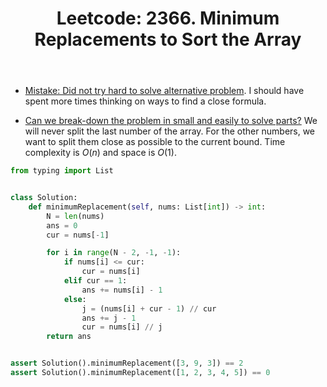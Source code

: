 :PROPERTIES:
:ID:       F63104F7-CDA5-43DD-99AF-16AAAA5B7B36
:ROAM_REFS: https://leetcode.com/problems/minimum-replacements-to-sort-the-array/
:END:
#+TITLE: Leetcode: 2366. Minimum Replacements to Sort the Array
#+ROAM_REFS: https://leetcode.com/problems/minimum-replacements-to-sort-the-array/
#+LEETCODE_LEVEL: Hard
#+ANKI_DECK: Problem Solving

- [[id:AC9291C6-4C72-4143-80F2-0D414EF7B681][Mistake: Did not try hard to solve alternative problem]].  I should have spent more times thinking on ways to find a close formula.

- [[id:69D68202-BF1A-4D72-A0EC-DDCBAF112500][Can we break-down the problem in small and easily to solve parts?]]  We will never split the last number of the array.  For the other numbers, we want to split them close as possible to the current bound.  Time complexity is $O(n)$ and space is $O(1)$.

#+begin_src python
  from typing import List


  class Solution:
      def minimumReplacement(self, nums: List[int]) -> int:
          N = len(nums)
          ans = 0
          cur = nums[-1]

          for i in range(N - 2, -1, -1):
              if nums[i] <= cur:
                  cur = nums[i]
              elif cur == 1:
                  ans += nums[i] - 1
              else:
                  j = (nums[i] + cur - 1) // cur
                  ans += j - 1
                  cur = nums[i] // j
          return ans


  assert Solution().minimumReplacement([3, 9, 3]) == 2
  assert Solution().minimumReplacement([1, 2, 3, 4, 5]) == 0
#+end_src
